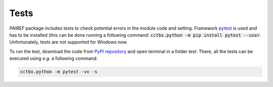 .. _test-label:

Tests
=====

*PAIREF* package includes tests to check potential errors in the module code and setting. Framework `pytest <https://docs.pytest.org/en/latest/>`_ is used and has to be installed (this can be done running a following command: :code:`cctbx.python -m pip install pytest --user`. Unfortunately, tests are not supported for Windows now.

To run the test, download the code from `PyPI repository <https://pypi.org/project/pairef/>`_ and open terminal in a folder `test`. There, all the tests can be executed using *e.g.* a following command:

.. code::

   cctbx.python -m pytest -vv -s
